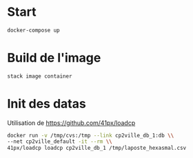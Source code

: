 
* Start

#+BEGIN_SRC sh
docker-compose up
#+END_SRC
  
* Build de l'image

#+BEGIN_SRC sh
stack image container
#+END_SRC

* Init des datas

Utilisation de https://github.com/41px/loadcp

#+BEGIN_SRC sh
docker run -v /tmp/cvs:/tmp --link cp2ville_db_1:db \\
--net cp2ville_default -it --rm \\
41px/loadcp loadcp cp2ville_db_1 /tmp/laposte_hexasmal.csv
#+END_SRC
